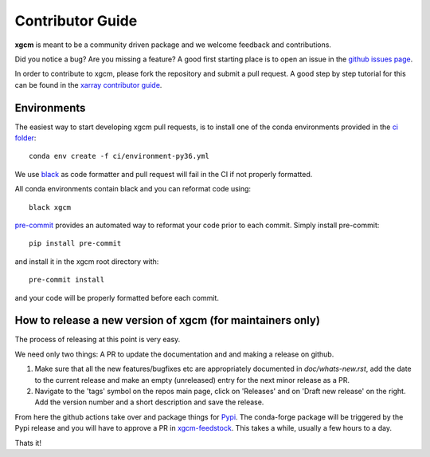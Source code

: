 .. _contributor_guide:

Contributor Guide
-----------------

**xgcm** is meant to be a community driven package and we welcome feedback and
contributions.

Did you notice a bug? Are you missing a feature? A good first starting place is to
open an issue in the `github issues page <https://github.com/xgcm/xgcm/issues>`_.


In order to contribute to xgcm, please fork the repository and submit a pull request.
A good step by step tutorial for this can be found in the
`xarray contributor guide <https://xarray.pydata.org/en/stable/contributing.html#working-with-the-code>`_.


Environments
^^^^^^^^^^^^
The easiest way to start developing xgcm pull requests,
is to install one of the conda environments provided in the `ci folder <https://github.com/xgcm/xgcm/tree/master/ci>`_::

    conda env create -f ci/environment-py36.yml

We use `black <https://github.com/python/black>`_ as code formatter and pull request will
fail in the CI if not properly formatted.

All conda environments contain black and you can reformat code using::

    black xgcm

`pre-commit <https://pre-commit.com/>`_ provides an automated way to reformat your code
prior to each commit. Simply install pre-commit::

    pip install pre-commit

and install it in the xgcm root directory with::

    pre-commit install

and your code will be properly formatted before each commit.

How to release a new version of xgcm (for maintainers only)
^^^^^^^^^^^^^^^^^^^^^^^^^^^^^^^^^^^^^^^^^^^^^^^^^^^^^^^^^^^
The process of releasing at this point is very easy. 

We need only two things: A PR to update the documentation and and making a release on github.

1. Make sure that all the new features/bugfixes etc are appropriately documented in `doc/whats-new.rst`, add the date to the current release and make an empty (unreleased) entry for the next minor release as a PR.
2. Navigate to the 'tags' symbol on the repos main page, click on 'Releases' and on 'Draft new release' on the right. Add the version number and a short description and save the release.
  
From here the github actions take over and package things for `Pypi <https://pypi.org/project/xgcm/>`_.
The conda-forge package will be triggered by the Pypi release and you will have to approve a PR in `xgcm-feedstock <https://github.com/conda-forge/xgcm-feedstock>`_. This takes a while, usually a few hours to a day.

Thats it!

